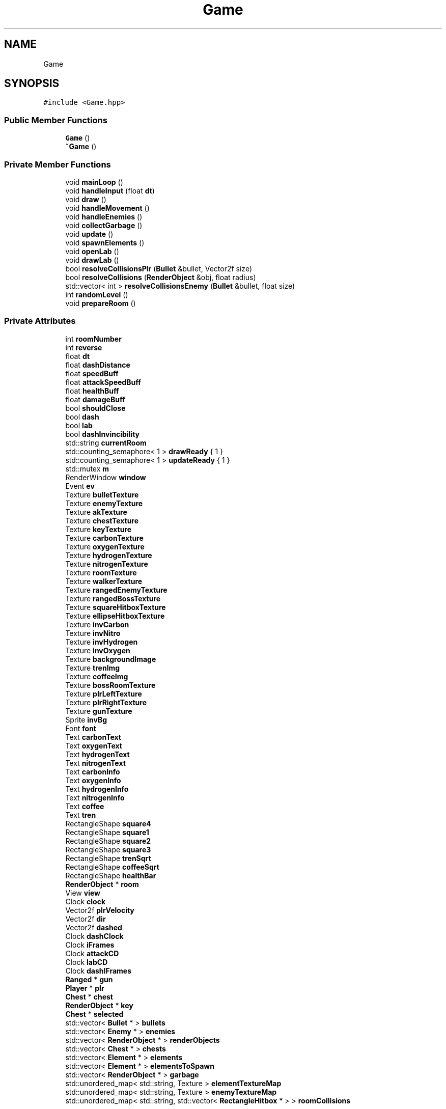 .TH "Game" 3 "C2H5OH" \" -*- nroff -*-
.ad l
.nh
.SH NAME
Game
.SH SYNOPSIS
.br
.PP
.PP
\fC#include <Game\&.hpp>\fP
.SS "Public Member Functions"

.in +1c
.ti -1c
.RI "\fBGame\fP ()"
.br
.ti -1c
.RI "\fB~Game\fP ()"
.br
.in -1c
.SS "Private Member Functions"

.in +1c
.ti -1c
.RI "void \fBmainLoop\fP ()"
.br
.ti -1c
.RI "void \fBhandleInput\fP (float \fBdt\fP)"
.br
.ti -1c
.RI "void \fBdraw\fP ()"
.br
.ti -1c
.RI "void \fBhandleMovement\fP ()"
.br
.ti -1c
.RI "void \fBhandleEnemies\fP ()"
.br
.ti -1c
.RI "void \fBcollectGarbage\fP ()"
.br
.ti -1c
.RI "void \fBupdate\fP ()"
.br
.ti -1c
.RI "void \fBspawnElements\fP ()"
.br
.ti -1c
.RI "void \fBopenLab\fP ()"
.br
.ti -1c
.RI "void \fBdrawLab\fP ()"
.br
.ti -1c
.RI "bool \fBresolveCollisionsPlr\fP (\fBBullet\fP &bullet, Vector2f size)"
.br
.ti -1c
.RI "bool \fBresolveCollisions\fP (\fBRenderObject\fP &obj, float radius)"
.br
.ti -1c
.RI "std::vector< int > \fBresolveCollisionsEnemy\fP (\fBBullet\fP &bullet, float size)"
.br
.ti -1c
.RI "int \fBrandomLevel\fP ()"
.br
.ti -1c
.RI "void \fBprepareRoom\fP ()"
.br
.in -1c
.SS "Private Attributes"

.in +1c
.ti -1c
.RI "int \fBroomNumber\fP"
.br
.ti -1c
.RI "int \fBreverse\fP"
.br
.ti -1c
.RI "float \fBdt\fP"
.br
.ti -1c
.RI "float \fBdashDistance\fP"
.br
.ti -1c
.RI "float \fBspeedBuff\fP"
.br
.ti -1c
.RI "float \fBattackSpeedBuff\fP"
.br
.ti -1c
.RI "float \fBhealthBuff\fP"
.br
.ti -1c
.RI "float \fBdamageBuff\fP"
.br
.ti -1c
.RI "bool \fBshouldClose\fP"
.br
.ti -1c
.RI "bool \fBdash\fP"
.br
.ti -1c
.RI "bool \fBlab\fP"
.br
.ti -1c
.RI "bool \fBdashInvincibility\fP"
.br
.ti -1c
.RI "std::string \fBcurrentRoom\fP"
.br
.ti -1c
.RI "std::counting_semaphore< 1 > \fBdrawReady\fP { 1 }"
.br
.ti -1c
.RI "std::counting_semaphore< 1 > \fBupdateReady\fP { 1 }"
.br
.ti -1c
.RI "std::mutex \fBm\fP"
.br
.ti -1c
.RI "RenderWindow \fBwindow\fP"
.br
.ti -1c
.RI "Event \fBev\fP"
.br
.ti -1c
.RI "Texture \fBbulletTexture\fP"
.br
.ti -1c
.RI "Texture \fBenemyTexture\fP"
.br
.ti -1c
.RI "Texture \fBakTexture\fP"
.br
.ti -1c
.RI "Texture \fBchestTexture\fP"
.br
.ti -1c
.RI "Texture \fBkeyTexture\fP"
.br
.ti -1c
.RI "Texture \fBcarbonTexture\fP"
.br
.ti -1c
.RI "Texture \fBoxygenTexture\fP"
.br
.ti -1c
.RI "Texture \fBhydrogenTexture\fP"
.br
.ti -1c
.RI "Texture \fBnitrogenTexture\fP"
.br
.ti -1c
.RI "Texture \fBroomTexture\fP"
.br
.ti -1c
.RI "Texture \fBwalkerTexture\fP"
.br
.ti -1c
.RI "Texture \fBrangedEnemyTexture\fP"
.br
.ti -1c
.RI "Texture \fBrangedBossTexture\fP"
.br
.ti -1c
.RI "Texture \fBsquareHitboxTexture\fP"
.br
.ti -1c
.RI "Texture \fBellipseHitboxTexture\fP"
.br
.ti -1c
.RI "Texture \fBinvCarbon\fP"
.br
.ti -1c
.RI "Texture \fBinvNitro\fP"
.br
.ti -1c
.RI "Texture \fBinvHydrogen\fP"
.br
.ti -1c
.RI "Texture \fBinvOxygen\fP"
.br
.ti -1c
.RI "Texture \fBbackgroundImage\fP"
.br
.ti -1c
.RI "Texture \fBtrenImg\fP"
.br
.ti -1c
.RI "Texture \fBcoffeeImg\fP"
.br
.ti -1c
.RI "Texture \fBbossRoomTexture\fP"
.br
.ti -1c
.RI "Texture \fBplrLeftTexture\fP"
.br
.ti -1c
.RI "Texture \fBplrRightTexture\fP"
.br
.ti -1c
.RI "Texture \fBgunTexture\fP"
.br
.ti -1c
.RI "Sprite \fBinvBg\fP"
.br
.ti -1c
.RI "Font \fBfont\fP"
.br
.ti -1c
.RI "Text \fBcarbonText\fP"
.br
.ti -1c
.RI "Text \fBoxygenText\fP"
.br
.ti -1c
.RI "Text \fBhydrogenText\fP"
.br
.ti -1c
.RI "Text \fBnitrogenText\fP"
.br
.ti -1c
.RI "Text \fBcarbonInfo\fP"
.br
.ti -1c
.RI "Text \fBoxygenInfo\fP"
.br
.ti -1c
.RI "Text \fBhydrogenInfo\fP"
.br
.ti -1c
.RI "Text \fBnitrogenInfo\fP"
.br
.ti -1c
.RI "Text \fBcoffee\fP"
.br
.ti -1c
.RI "Text \fBtren\fP"
.br
.ti -1c
.RI "RectangleShape \fBsquare4\fP"
.br
.ti -1c
.RI "RectangleShape \fBsquare1\fP"
.br
.ti -1c
.RI "RectangleShape \fBsquare2\fP"
.br
.ti -1c
.RI "RectangleShape \fBsquare3\fP"
.br
.ti -1c
.RI "RectangleShape \fBtrenSqrt\fP"
.br
.ti -1c
.RI "RectangleShape \fBcoffeeSqrt\fP"
.br
.ti -1c
.RI "RectangleShape \fBhealthBar\fP"
.br
.ti -1c
.RI "\fBRenderObject\fP * \fBroom\fP"
.br
.ti -1c
.RI "View \fBview\fP"
.br
.ti -1c
.RI "Clock \fBclock\fP"
.br
.ti -1c
.RI "Vector2f \fBplrVelocity\fP"
.br
.ti -1c
.RI "Vector2f \fBdir\fP"
.br
.ti -1c
.RI "Vector2f \fBdashed\fP"
.br
.ti -1c
.RI "Clock \fBdashClock\fP"
.br
.ti -1c
.RI "Clock \fBiFrames\fP"
.br
.ti -1c
.RI "Clock \fBattackCD\fP"
.br
.ti -1c
.RI "Clock \fBlabCD\fP"
.br
.ti -1c
.RI "Clock \fBdashIFrames\fP"
.br
.ti -1c
.RI "\fBRanged\fP * \fBgun\fP"
.br
.ti -1c
.RI "\fBPlayer\fP * \fBplr\fP"
.br
.ti -1c
.RI "\fBChest\fP * \fBchest\fP"
.br
.ti -1c
.RI "\fBRenderObject\fP * \fBkey\fP"
.br
.ti -1c
.RI "\fBChest\fP * \fBselected\fP"
.br
.ti -1c
.RI "std::vector< \fBBullet\fP * > \fBbullets\fP"
.br
.ti -1c
.RI "std::vector< \fBEnemy\fP * > \fBenemies\fP"
.br
.ti -1c
.RI "std::vector< \fBRenderObject\fP * > \fBrenderObjects\fP"
.br
.ti -1c
.RI "std::vector< \fBChest\fP * > \fBchests\fP"
.br
.ti -1c
.RI "std::vector< \fBElement\fP * > \fBelements\fP"
.br
.ti -1c
.RI "std::vector< \fBElement\fP * > \fBelementsToSpawn\fP"
.br
.ti -1c
.RI "std::vector< \fBRenderObject\fP * > \fBgarbage\fP"
.br
.ti -1c
.RI "std::unordered_map< std::string, Texture > \fBelementTextureMap\fP"
.br
.ti -1c
.RI "std::unordered_map< std::string, Texture > \fBenemyTextureMap\fP"
.br
.ti -1c
.RI "std::unordered_map< std::string, std::vector< \fBRectangleHitbox\fP * > > \fBroomCollisions\fP"
.br
.in -1c
.SS "Friends"

.in +1c
.ti -1c
.RI "class \fBRangedEnemy\fP"
.br
.in -1c
.SH "Constructor & Destructor Documentation"
.PP 
.SS "Game::Game ()"

.SS "Game::~Game ()"

.SH "Member Function Documentation"
.PP 
.SS "void Game::collectGarbage ()\fC [private]\fP"

.SS "void Game::draw ()\fC [private]\fP"

.SS "void Game::drawLab ()\fC [private]\fP"

.SS "void Game::handleEnemies ()\fC [private]\fP"

.SS "void Game::handleInput (float dt)\fC [private]\fP"

.SS "void Game::handleMovement ()\fC [private]\fP"

.SS "void Game::mainLoop ()\fC [private]\fP"

.SS "void Game::openLab ()\fC [private]\fP"

.SS "void Game::prepareRoom ()\fC [private]\fP"

.SS "int Game::randomLevel ()\fC [private]\fP"

.SS "bool Game::resolveCollisions (\fBRenderObject\fP & obj, float radius)\fC [private]\fP"

.SS "std::vector< int > Game::resolveCollisionsEnemy (\fBBullet\fP & bullet, float size)\fC [private]\fP"

.SS "bool Game::resolveCollisionsPlr (\fBBullet\fP & bullet, Vector2f size)\fC [private]\fP"

.SS "void Game::spawnElements ()\fC [private]\fP"

.SS "void Game::update ()\fC [private]\fP"

.SH "Friends And Related Symbol Documentation"
.PP 
.SS "friend class \fBRangedEnemy\fP\fC [friend]\fP"

.SH "Member Data Documentation"
.PP 
.SS "Texture Game::akTexture\fC [private]\fP"

.SS "Clock Game::attackCD\fC [private]\fP"

.SS "float Game::attackSpeedBuff\fC [private]\fP"

.SS "Texture Game::backgroundImage\fC [private]\fP"

.SS "Texture Game::bossRoomTexture\fC [private]\fP"

.SS "std::vector<\fBBullet\fP*> Game::bullets\fC [private]\fP"

.SS "Texture Game::bulletTexture\fC [private]\fP"

.SS "Text Game::carbonInfo\fC [private]\fP"

.SS "Text Game::carbonText\fC [private]\fP"

.SS "Texture Game::carbonTexture\fC [private]\fP"

.SS "\fBChest\fP* Game::chest\fC [private]\fP"

.SS "std::vector<\fBChest\fP*> Game::chests\fC [private]\fP"

.SS "Texture Game::chestTexture\fC [private]\fP"

.SS "Clock Game::clock\fC [private]\fP"

.SS "Text Game::coffee\fC [private]\fP"

.SS "Texture Game::coffeeImg\fC [private]\fP"

.SS "RectangleShape Game::coffeeSqrt\fC [private]\fP"

.SS "std::string Game::currentRoom\fC [private]\fP"

.SS "float Game::damageBuff\fC [private]\fP"

.SS "bool Game::dash\fC [private]\fP"

.SS "Clock Game::dashClock\fC [private]\fP"

.SS "float Game::dashDistance\fC [private]\fP"

.SS "Vector2f Game::dashed\fC [private]\fP"

.SS "Clock Game::dashIFrames\fC [private]\fP"

.SS "bool Game::dashInvincibility\fC [private]\fP"

.SS "Vector2f Game::dir\fC [private]\fP"

.SS "std::counting_semaphore<1> Game::drawReady { 1 }\fC [private]\fP"

.SS "float Game::dt\fC [private]\fP"

.SS "std::vector<\fBElement\fP*> Game::elements\fC [private]\fP"

.SS "std::vector<\fBElement\fP*> Game::elementsToSpawn\fC [private]\fP"

.SS "std::unordered_map<std::string, Texture> Game::elementTextureMap\fC [private]\fP"

.SS "Texture Game::ellipseHitboxTexture\fC [private]\fP"

.SS "std::vector<\fBEnemy\fP*> Game::enemies\fC [private]\fP"

.SS "Texture Game::enemyTexture\fC [private]\fP"

.SS "std::unordered_map<std::string, Texture> Game::enemyTextureMap\fC [private]\fP"

.SS "Event Game::ev\fC [private]\fP"

.SS "Font Game::font\fC [private]\fP"

.SS "std::vector<\fBRenderObject\fP*> Game::garbage\fC [private]\fP"

.SS "\fBRanged\fP* Game::gun\fC [private]\fP"

.SS "Texture Game::gunTexture\fC [private]\fP"

.SS "RectangleShape Game::healthBar\fC [private]\fP"

.SS "float Game::healthBuff\fC [private]\fP"

.SS "Text Game::hydrogenInfo\fC [private]\fP"

.SS "Text Game::hydrogenText\fC [private]\fP"

.SS "Texture Game::hydrogenTexture\fC [private]\fP"

.SS "Clock Game::iFrames\fC [private]\fP"

.SS "Sprite Game::invBg\fC [private]\fP"

.SS "Texture Game::invCarbon\fC [private]\fP"

.SS "Texture Game::invHydrogen\fC [private]\fP"

.SS "Texture Game::invNitro\fC [private]\fP"

.SS "Texture Game::invOxygen\fC [private]\fP"

.SS "\fBRenderObject\fP* Game::key\fC [private]\fP"

.SS "Texture Game::keyTexture\fC [private]\fP"

.SS "bool Game::lab\fC [private]\fP"

.SS "Clock Game::labCD\fC [private]\fP"

.SS "std::mutex Game::m\fC [private]\fP"

.SS "Text Game::nitrogenInfo\fC [private]\fP"

.SS "Text Game::nitrogenText\fC [private]\fP"

.SS "Texture Game::nitrogenTexture\fC [private]\fP"

.SS "Text Game::oxygenInfo\fC [private]\fP"

.SS "Text Game::oxygenText\fC [private]\fP"

.SS "Texture Game::oxygenTexture\fC [private]\fP"

.SS "\fBPlayer\fP* Game::plr\fC [private]\fP"

.SS "Texture Game::plrLeftTexture\fC [private]\fP"

.SS "Texture Game::plrRightTexture\fC [private]\fP"

.SS "Vector2f Game::plrVelocity\fC [private]\fP"

.SS "Texture Game::rangedBossTexture\fC [private]\fP"

.SS "Texture Game::rangedEnemyTexture\fC [private]\fP"

.SS "std::vector<\fBRenderObject\fP*> Game::renderObjects\fC [private]\fP"

.SS "int Game::reverse\fC [private]\fP"

.SS "\fBRenderObject\fP* Game::room\fC [private]\fP"

.SS "std::unordered_map<std::string, std::vector<\fBRectangleHitbox\fP*> > Game::roomCollisions\fC [private]\fP"

.SS "int Game::roomNumber\fC [private]\fP"

.SS "Texture Game::roomTexture\fC [private]\fP"

.SS "\fBChest\fP* Game::selected\fC [private]\fP"

.SS "bool Game::shouldClose\fC [private]\fP"

.SS "float Game::speedBuff\fC [private]\fP"

.SS "RectangleShape Game::square1\fC [private]\fP"

.SS "RectangleShape Game::square2\fC [private]\fP"

.SS "RectangleShape Game::square3\fC [private]\fP"

.SS "RectangleShape Game::square4\fC [private]\fP"

.SS "Texture Game::squareHitboxTexture\fC [private]\fP"

.SS "Text Game::tren\fC [private]\fP"

.SS "Texture Game::trenImg\fC [private]\fP"

.SS "RectangleShape Game::trenSqrt\fC [private]\fP"

.SS "std::counting_semaphore<1> Game::updateReady { 1 }\fC [private]\fP"

.SS "View Game::view\fC [private]\fP"

.SS "Texture Game::walkerTexture\fC [private]\fP"

.SS "RenderWindow Game::window\fC [private]\fP"


.SH "Author"
.PP 
Generated automatically by Doxygen for C2H5OH from the source code\&.
